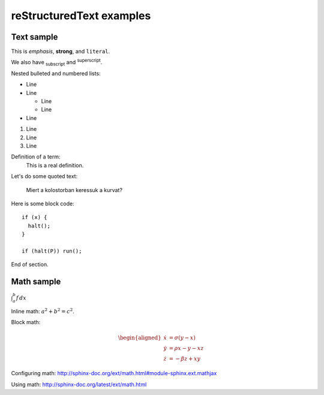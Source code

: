 reStructuredText examples
==========================================

Text sample
-----------

This is *emphasis*, **strong**, and ``literal``.

We also have :subscript:`subscript` and :superscript:`superscript`.

Nested bulleted and numbered lists:

* Line
* Line

  * Line
  * Line

* Line

#. Line
#. Line
#. Line

Definition of a term:
	This is a real definition.

Let's do some quoted text:

	Miert a kolostorban keressuk a kurvat?

Here is some block code::

	if (x) {
	  halt();
	}

	if (halt(P)) run();

End of section.

Math sample 
-----------

:math:`\int_{a}^{b} f\,dx`

Inline math: :math:`a^2 + b^2 = c^2`.

Block math:

.. math::

   \begin{aligned}
   \dot{x} &=  \sigma(y-x) \\
   \dot{y} &= \rho x - y - xz \\
   \dot{z} &= -\beta z + xy
   \end{aligned}


Configuring math: http://sphinx-doc.org/ext/math.html#module-sphinx.ext.mathjax

Using math: http://sphinx-doc.org/latest/ext/math.html